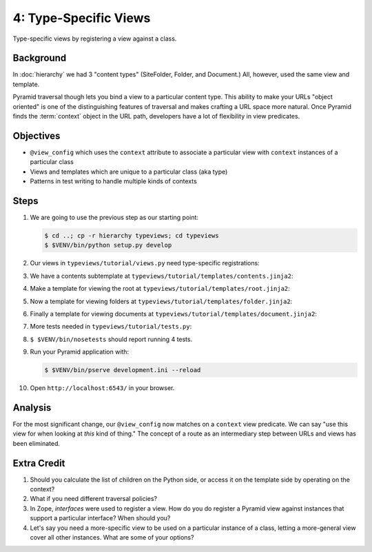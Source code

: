 ======================
4: Type-Specific Views
======================

Type-specific views by registering a view against a class.

Background
==========

In :doc:`hierarchy` we had 3 "content types" (SiteFolder,
Folder, and Document.) All, however, used the same view and template.

Pyramid traversal though lets you bind a view to a particular content
type. This ability to make your URLs "object oriented" is one of the
distinguishing features of traversal and makes crafting a URL space
more natural. Once Pyramid finds the :term:`context` object in the URL
path, developers have a lot of flexibility in view predicates.

Objectives
==========

- ``@view_config`` which uses the ``context`` attribute to associate a
  particular view with ``context`` instances of a particular class

- Views and templates which are unique to a particular class (aka type)

- Patterns in test writing to handle multiple kinds of contexts

Steps
=====

#. We are going to use the previous step as our starting point:

   .. code-block:: bash

    $ cd ..; cp -r hierarchy typeviews; cd typeviews
    $ $VENV/bin/python setup.py develop

#. Our views in ``typeviews/tutorial/views.py`` need
   type-specific registrations:

   .. literalinclude:: typeviews/tutorial/views.py
      :linenos:

#. We have a contents subtemplate at
   ``typeviews/tutorial/templates/contents.jinja2``:

   .. literalinclude:: typeviews/tutorial/templates/contents.jinja2
      :language: html
      :linenos:

#. Make a template for viewing the root at
   ``typeviews/tutorial/templates/root.jinja2``:

   .. literalinclude:: typeviews/tutorial/templates/root.jinja2
      :language: html
      :linenos:

#. Now a template for viewing folders at
   ``typeviews/tutorial/templates/folder.jinja2``:

   .. literalinclude:: typeviews/tutorial/templates/folder.jinja2
      :language: html
      :linenos:

#. Finally a template for viewing documents at
   ``typeviews/tutorial/templates/document.jinja2``:

   .. literalinclude:: typeviews/tutorial/templates/document.jinja2
      :language: html
      :linenos:

#. More tests needed in ``typeviews/tutorial/tests.py``:

   .. literalinclude:: typeviews/tutorial/tests.py
      :linenos:

#. ``$ $VENV/bin/nosetests`` should report running 4 tests.

#. Run your Pyramid application with:

   .. code-block:: bash

    $ $VENV/bin/pserve development.ini --reload

#. Open ``http://localhost:6543/`` in your browser.

Analysis
========

For the most significant change, our ``@view_config`` now matches on a
``context`` view predicate. We can say "use this view for when looking
at *this* kind of thing." The concept of a route as an intermediary
step between URLs and views has been eliminated.

Extra Credit
============

#. Should you calculate the list of children on the Python side,
   or access it on the template side by operating on the context?

#. What if you need different traversal policies?

#. In Zope, *interfaces* were used to register a view. How do you do
   register a Pyramid view against instances that support a particular
   interface? When should you?

#. Let's say you need a more-specific view to be used on a particular
   instance of a class, letting a more-general view cover all other
   instances. What are some of your options?

.. seealso::
   :ref:`Traversal Details <pyramid:traversal_chapter>`
   :ref:`Hybrid Traversal and URL Dispatch <pyramid:hybrid_chapter>`